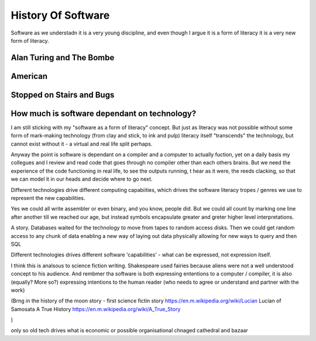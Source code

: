 History Of Software
===================

Software as we understadn it is a very young discipline, and even though I argue it is a form of literacy it is a very new form of literacy.

Alan Turing and The Bombe
-------------------------

American 
--------

Stopped on Stairs and Bugs
---------------------------


How much is software dependant on technology?
---------------------------------------------
I am still sticking with my "software as a form of literacy" concept.  But just as literacy was not possible without some form of mark-making technology (from clay and stick, to ink and pulp) literacy itself "transcends" the technology, but cannot exist without it - a virtual and real life split perhaps.

Anyway the point is software is dependant on a compiler and a computer to actually fuction, yet on a daily basis my collegues and I review and read code that goes through no compiler other than each others brains.  But we need the experience of the code functioning in real life, to see the outputs running,
t hear as it were, the reeds clacking, so that we can model it in our heads and decide where to go next.

Different technologies drive different computing capabiities, which drives the software literacy tropes / genres we use to represent the new capabilities.

Yes we could all write assembler or even binary, and you know, people did. But we could all count by marking one line after another till we reached our age, but instead symbols encapsulate greater and greter higher level interpretations.

A story.
Databases waited for the technology to move from tapes to random access disks. Then we could get random access to any chunk of data enabling a new way of laying out data physically allowing for new ways to query and then SQL 
 

Different technologies drives different software 'capabilities' - what can be expressed, not expression itself.

I think this is analsous to science fiction writing.
Shakespeare used fairies because aliens were not a well understood concept to his audience.  And rembmer tha software is both expressing ententions to a computer / compiler, it is also (equally? More so?) expressing intentions to the human reader (who needs to agree or understand and partner with the work)

(Brng in the history of the moon story - first science fictin story
https://en.m.wikipedia.org/wiki/Lucian
Lucian of Samosata 
A True History
https://en.m.wikipedia.org/wiki/A_True_Story

)

only so old
tech drives what is economic or possible 
organisational chnaged cathedral and bazaar
